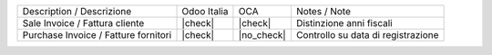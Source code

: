 +--------------------------------------+-------------+------------+------------------------------------+
| Description / Descrizione            | Odoo Italia | OCA        | Notes / Note                       |
+--------------------------------------+-------------+------------+------------------------------------+
| Sale Invoice / Fattura cliente       | |check|     | |check|    | Distinzione anni fiscali           |
+--------------------------------------+-------------+------------+------------------------------------+
| Purchase Invoice / Fatture fornitori | |check|     | |no_check| | Controllo su data di registrazione |
+--------------------------------------+-------------+------------+------------------------------------+
